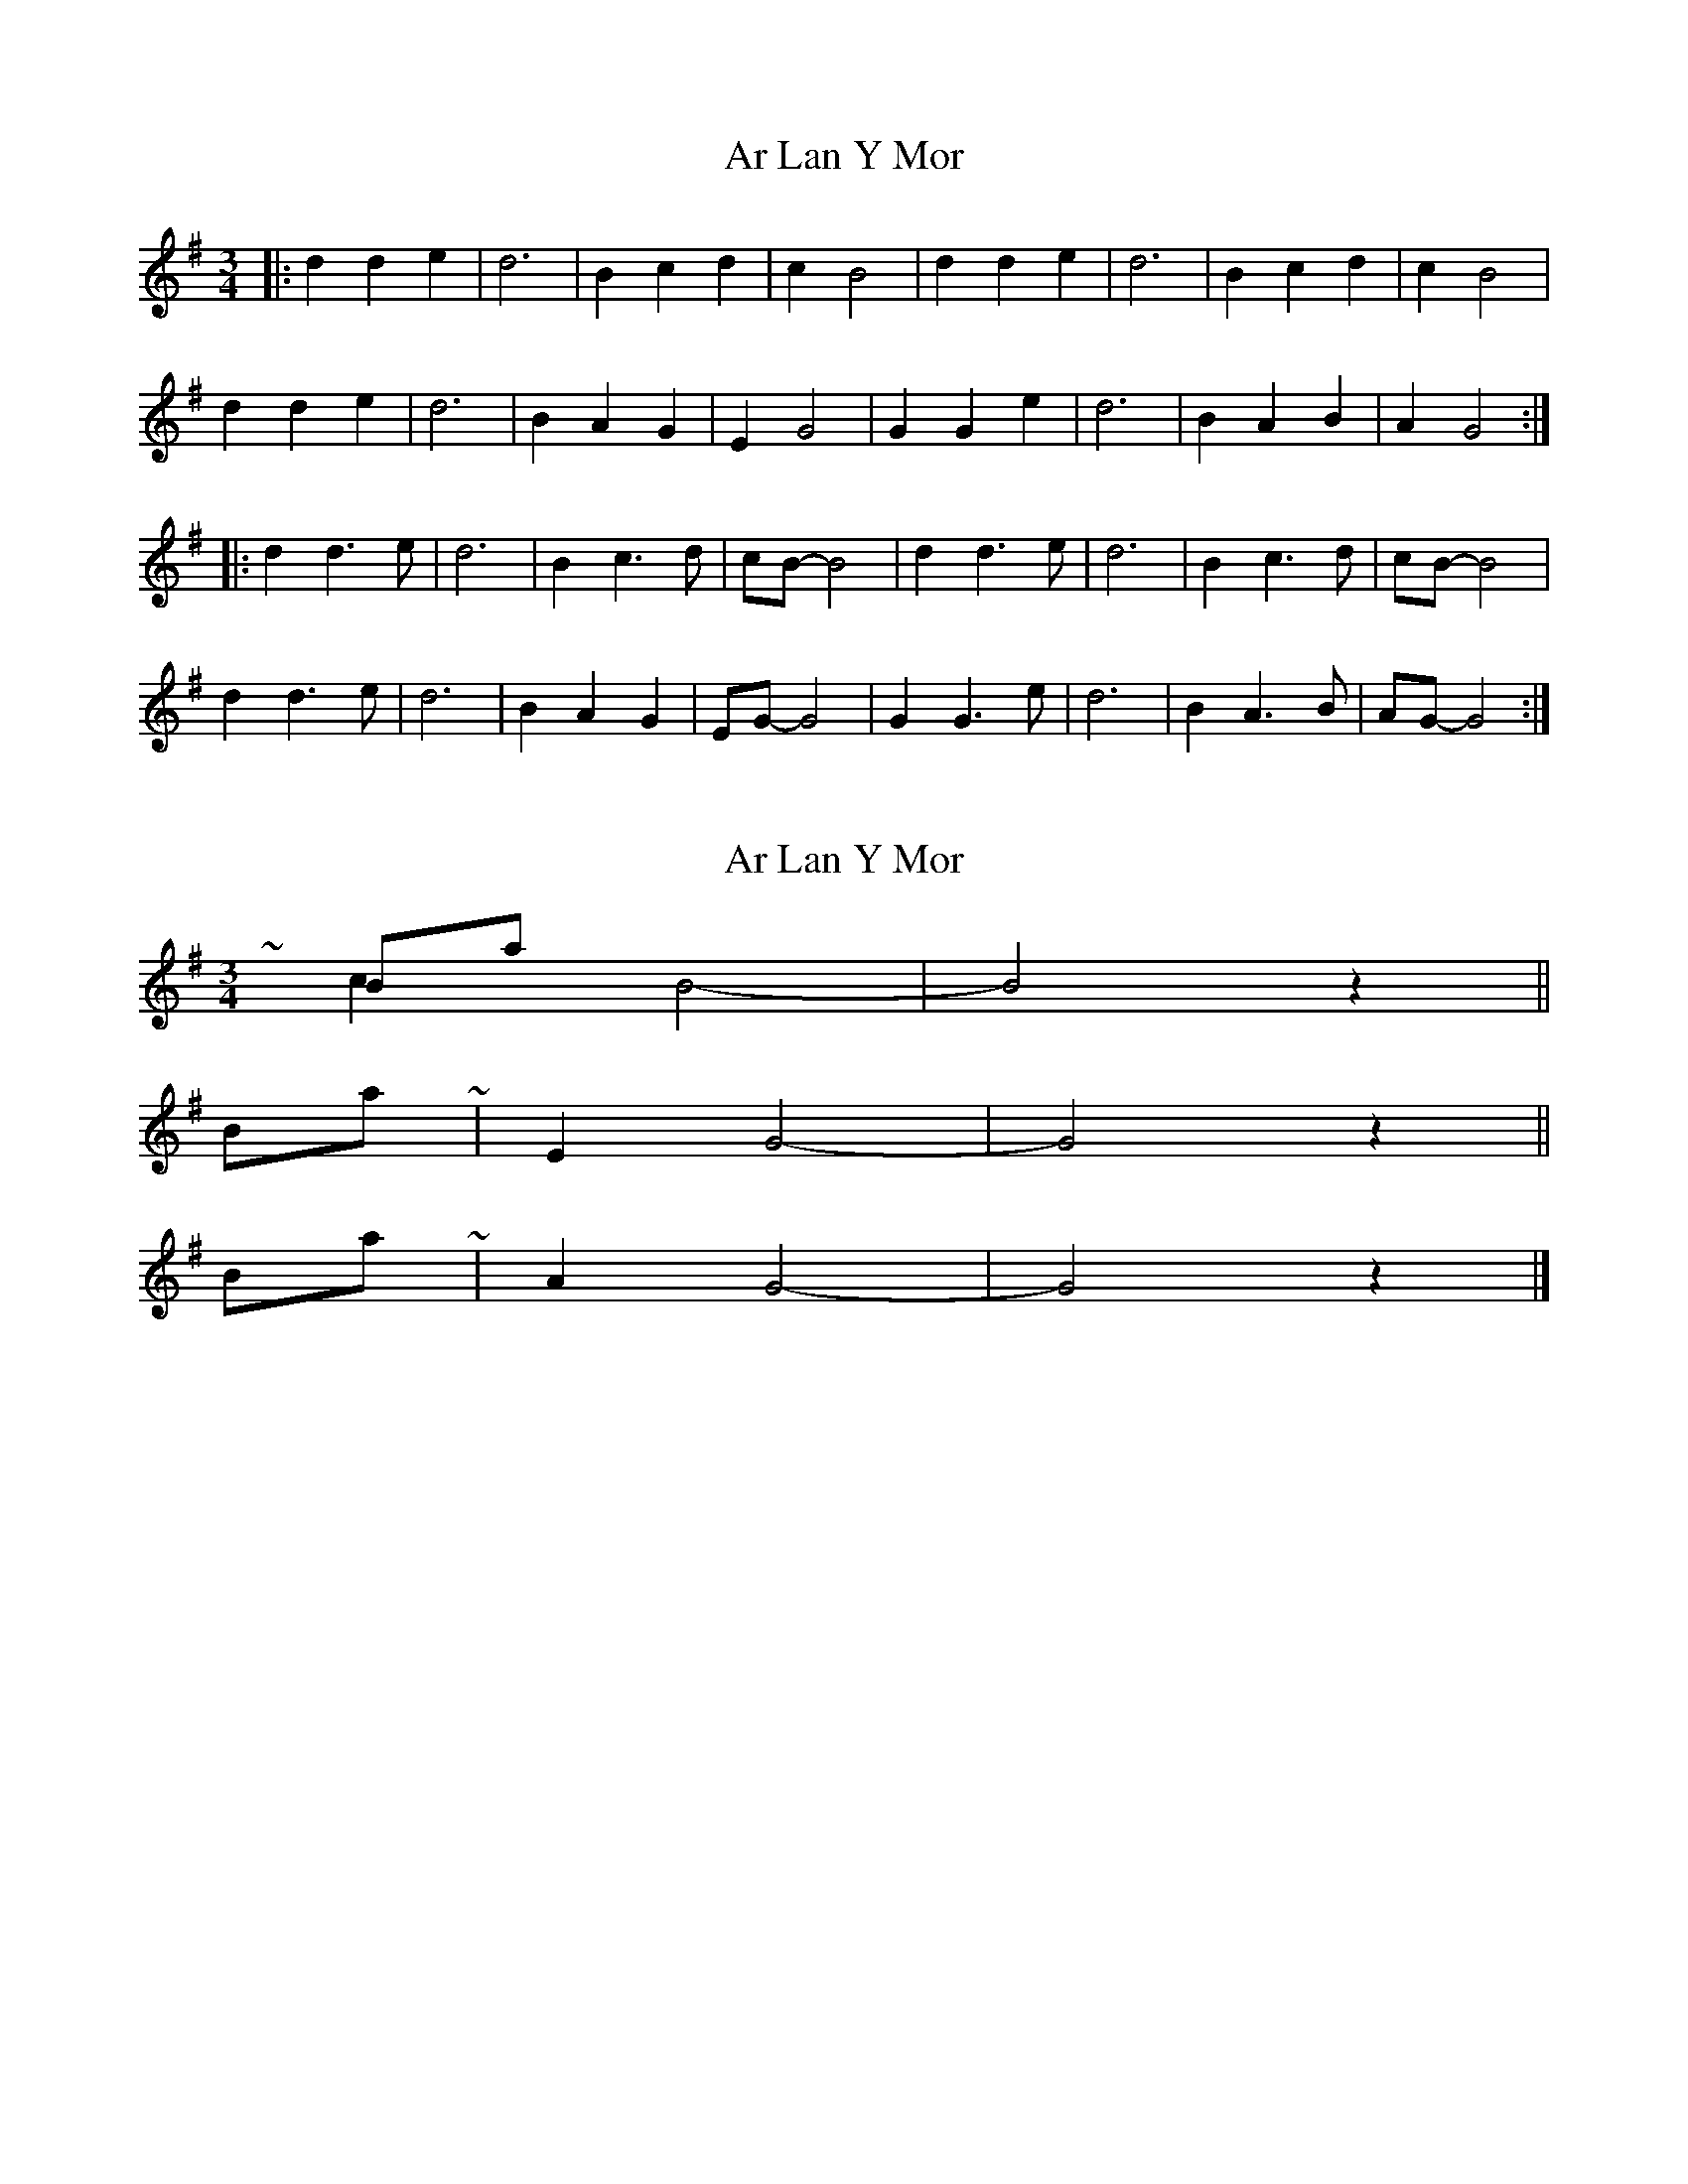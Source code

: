 X: 1
T: Ar Lan Y Mor
Z: ceolachan
S: https://thesession.org/tunes/10660#setting10660
R: waltz
M: 3/4
L: 1/8
K: Gmaj
|: d2 d2 e2 | d6 | B2 c2 d2 | c2 B4 | d2 d2 e2 | d6 | B2 c2 d2 | c2 B4 |
d2 d2 e2 | d6 | B2 A2 G2 | E2 G4 | G2 G2 e2 | d6 | B2 A2 B2 | A2 G4 :|
|: d2 d3 e | d6 | B2 c3 d | cB- B4 | d2 d3 e | d6 | B2 c3 d | cB- B4 |
d2 d3 e | d6 | B2 A2 G2 | EG- G4 | G2 G3 e | d6 | B2 A3 B | AG- G4 :|
X: 2
T: Ar Lan Y Mor
Z: ceolachan
S: https://thesession.org/tunes/10660#setting20471
R: waltz
M: 3/4
L: 1/8
K: Gmaj
Bars 4 & 8 ~ | c2 B4- | B4 z2 || Bar 12 ~ | E2 G4- | G4 z2 ||Bar 16 ~ | A2 G4- | G4 z2 |]
